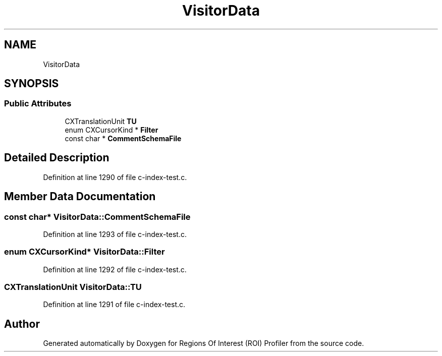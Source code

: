 .TH "VisitorData" 3 "Sat Feb 12 2022" "Version 1.2" "Regions Of Interest (ROI) Profiler" \" -*- nroff -*-
.ad l
.nh
.SH NAME
VisitorData
.SH SYNOPSIS
.br
.PP
.SS "Public Attributes"

.in +1c
.ti -1c
.RI "CXTranslationUnit \fBTU\fP"
.br
.ti -1c
.RI "enum CXCursorKind * \fBFilter\fP"
.br
.ti -1c
.RI "const char * \fBCommentSchemaFile\fP"
.br
.in -1c
.SH "Detailed Description"
.PP 
Definition at line 1290 of file c\-index\-test\&.c\&.
.SH "Member Data Documentation"
.PP 
.SS "const char* VisitorData::CommentSchemaFile"

.PP
Definition at line 1293 of file c\-index\-test\&.c\&.
.SS "enum CXCursorKind* VisitorData::Filter"

.PP
Definition at line 1292 of file c\-index\-test\&.c\&.
.SS "CXTranslationUnit VisitorData::TU"

.PP
Definition at line 1291 of file c\-index\-test\&.c\&.

.SH "Author"
.PP 
Generated automatically by Doxygen for Regions Of Interest (ROI) Profiler from the source code\&.

